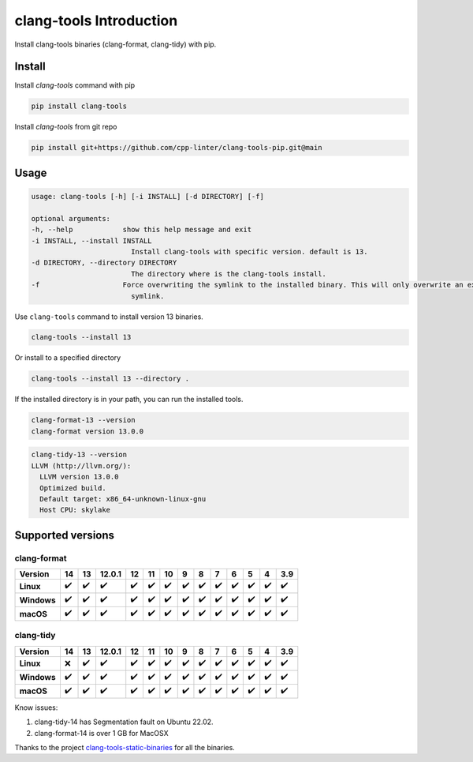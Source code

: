 clang-tools Introduction
========================

.. image:: https://img.shields.io/pypi/v/clang-tools
    :target: https://pypi.org/project/clang-tools/
    :alt: PyPI
.. image:: https://github.com/cpp-linter/clang-tools-pip/actions/workflows/python-test.yml/badge.svg
    :target: https://github.com/cpp-linter/clang-tools-pip/actions/workflows/python-test.yml
    :alt: Python test
.. image:: https://codecov.io/gh/cpp-linter/clang-tools-pip/branch/main/graph/badge.svg?token=40G5ZOIRRR
    :target: https://codecov.io/gh/cpp-linter/clang-tools-pip
    :alt: codecov
.. image:: https://img.shields.io/badge/platform-linux--64%20%7C%20win--64%20%7C%20osx--64%20-blue
    :target: https://pypi.org/project/clang-tools/)
    :alt: Platfrom
.. image:: https://img.shields.io/pypi/dw/clang-tools
    :alt: PyPI - Downloads


Install clang-tools binaries (clang-format, clang-tidy) with pip.

Install
-------

Install `clang-tools` command with pip

.. code-block:: shell

    pip install clang-tools

Install `clang-tools` from git repo

.. code-block:: shell

    pip install git+https://github.com/cpp-linter/clang-tools-pip.git@main

Usage
-----

.. code-block:: shell

    usage: clang-tools [-h] [-i INSTALL] [-d DIRECTORY] [-f]

    optional arguments:
    -h, --help            show this help message and exit
    -i INSTALL, --install INSTALL
                            Install clang-tools with specific version. default is 13.
    -d DIRECTORY, --directory DIRECTORY
                            The directory where is the clang-tools install.
    -f                    Force overwriting the symlink to the installed binary. This will only overwrite an existing
                            symlink.

Use ``clang-tools`` command to install version 13 binaries.

.. code-block:: shell

    clang-tools --install 13

Or install to a specified directory

.. code-block:: shell

    clang-tools --install 13 --directory .

If the installed directory is in your path, you can run the installed tools.

.. code-block:: shell

    clang-format-13 --version
    clang-format version 13.0.0

.. code-block:: shell

    clang-tidy-13 --version
    LLVM (http://llvm.org/):
      LLVM version 13.0.0
      Optimized build.
      Default target: x86_64-unknown-linux-gnu
      Host CPU: skylake

Supported versions
------------------

clang-format
************
.. csv-table::
    :header: "Version", "14", "13", "12.0.1", "12", "11", "10", "9", "8", "7", "6", "5", "4", "3.9"
    :stub-columns: 1

    Linux,✔️,✔️,✔️,✔️,✔️,✔️,✔️,✔️,✔️,✔️,✔️,✔️,✔️
    Windows,✔️,✔️,✔️,✔️,✔️,✔️,✔️,✔️,✔️,✔️,✔️,✔️,✔️
    macOS,✔️,✔️,✔️,✔️,✔️,✔️,✔️,✔️,✔️,✔️,✔️,✔️,✔️

clang-tidy
**********
.. csv-table::
    :header: "Version", "14", "13", "12.0.1", "12", "11", "10", "9", "8", "7", "6", "5", "4", "3.9"
    :stub-columns: 1

    Linux,❌,✔️,✔️,✔️,✔️,✔️,✔️,✔️,✔️,✔️,✔️,✔️,✔️
    Windows,✔️,✔️,✔️,✔️,✔️,✔️,✔️,✔️,✔️,✔️,✔️,✔️,✔️
    macOS,✔️,✔️,✔️,✔️,✔️,✔️,✔️,✔️,✔️,✔️,✔️,✔️,✔️

Know issues:

1. clang-tidy-14 has Segmentation fault on Ubuntu 22.02.
2. clang-format-14 is over 1 GB for MacOSX

Thanks to the project
`clang-tools-static-binaries <https://github.com/muttleyxd/clang-tools-static-binaries>`_
for all the binaries.
